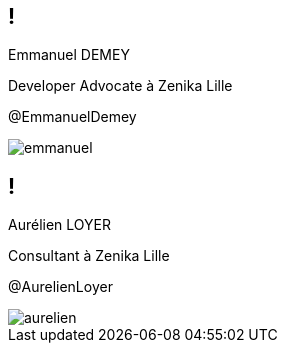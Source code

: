 [.speaker]
== !

[id="speaker-bio"]
--
Emmanuel DEMEY

Developer Advocate à Zenika Lille 

@EmmanuelDemey
--

image::emmanuel.jpg[]

[.speaker]
== !

[id="speaker-bio"]
--
Aurélien LOYER

Consultant à Zenika Lille 

@AurelienLoyer
--

image::aurelien.jpeg[]